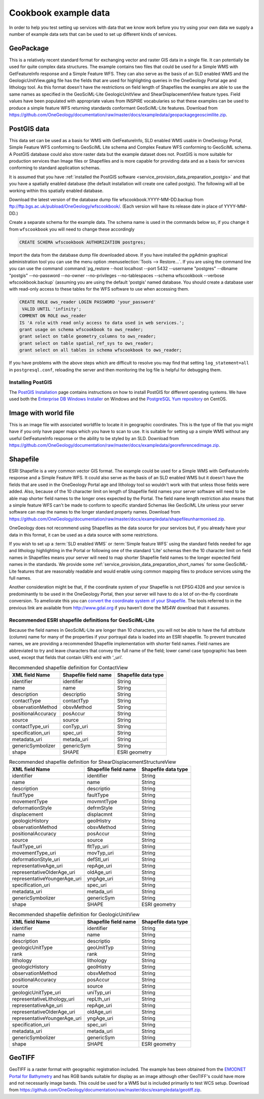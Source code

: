 .. _service_provision_data_preparation_exampledata:

Cookbook example data
=====================

In order to help you test setting up services with data that we know work before you try using your own data we supply a number of example data sets that can be used to set up different kinds of services.

GeoPackage
----------

This is a relatively recent standard format for exchanging vector and raster GIS data in a single file. It can potentially be used for quite complex data structures. The example contains two files that could be used for a Simple WMS with GetFeatureInfo response and a Simple Feature WFS. They can also serve as the basis of an SLD enabled WMS and the GeologicUnitView.gpkg file has the fields that are used for highlighting queries in the OneGeology Portal age and lithology tool. As this format doesn't have the restrictions on field length of Shapefiles the examples are able to use the same names as specified in the GeoSciML-Lite GeologicUnitView and ShearDisplacementView feature types. Field values have been populated with appropriate values from INSPIRE vocabularies so that these examples can be used to produce a simple feature WFS returning standards conformant GeoSciML-Lite features. Download from `<https://github.com/OneGeology/documentation/raw/master/docs/exampledata/geopackagegeoscimllite.zip>`_.

PostGIS data
------------

This data set can be used as a basis for WMS with GetFeatureInfo, SLD enabled WMS usable in OneGeology Portal, Simple Feature WFS conforming to GeoSciML Lite schema and Complex Feature WFS conforming to GeoSciML schema. A PostGIS database could also store raster data but the example dataset does not. PostGIS is more suitable for production services than Image files or Shapefiles and is more capable for providing data and as a basis for services conforming to standard application schemas.

It is assumed that you have :ref:`installed the PostGIS software <service_provision_data_preparation_postgis>` and that you have a spatially enabled database (the default installation will create one called postgis). The following will all be working within this spatially enabled database.

Download the latest version of the database dump file wfscookbook.YYYY-MM-DD.backup from `<ftp://ftp.bgs.ac.uk/pubload/OneGeology/wfscookbook/>`_. (Each version will have its release date in place of YYYY-MM-DD.)

Create a separate schema for the example data. The schema name is used in the commands below so, if you change it from ``wfscookbook`` you will need to change these accordingly

.. code-block:: postgresql

   CREATE SCHEMA wfscookbook AUTHORIZATION postgres;

Import the data from the database dump file downloaded above. If you have installed the pgAdmin graphical administration tool you can use the menu option :menuselection:`Tools --> Restore...`. If you are using the command line you can use the command :command:`pg_restore --host localhost --port 5432 --username "postgres" --dbname "postgis" --no-password --no-owner --no-privileges --no-tablespaces --schema wfscookbook --verbose wfscookbook.backup` (assuming you are using the default 'postgis' named database.  You should create a database user with read-only access to these tables for the WFS software to use when accessing them.

.. code-block:: postgresql

   CREATE ROLE ows_reader LOGIN PASSWORD 'your_password'
    VALID UNTIL 'infinity';
   COMMENT ON ROLE ows_reader
   IS 'A role with read only access to data used in web services.';
   grant usage on schema wfscookbook to ows_reader;
   grant select on table geometry_columns to ows_reader;
   grant select on table spatial_ref_sys to ows_reader;
   grant select on all tables in schema wfscookbook to ows_reader;

If you have problems with the above steps which are difficult to resolve you may find that setting ``log_statement=all`` in ``postgresql.conf``, reloading the server and then monitoring the log file is helpful for debugging them.

.. _service_provision_data_preparation_postgis:

Installing PostGIS
^^^^^^^^^^^^^^^^^^

The `PostGIS Installation <http://www.postgis.net/install>`_ page contains instructions on how to install PostGIS for different operating systems. We have used both the `Enterprise DB Windows Installer <https://www.enterprisedb.com/downloads/postgres-postgresql-downloads>`_ on Windows and the `PostgreSQL Yum repository <https://yum.postgresql.org/>`_ on CentOS.

.. todo::

    Don't think we want to go into more detail on installation ourselves?

Image with world file
---------------------

This is an image file with associated worldfile to locate it in geographic coordinates. This is the type of file that you might have if you only have paper maps which you have to scan to use. It is suitable for setting up a simple WMS without any useful GetFeatureInfo response or the ability to be styled by an SLD. Download from `<https://github.com/OneGeology/documentation/raw/master/docs/exampledata/georeferencedimage.zip>`_.

Shapefile
---------

ESRI Shapefile is a very common vector GIS format. The example could be used for a Simple WMS with GetFeatureInfo response and a Simple Feature WFS. It could also serve as the basis of an SLD enabled WMS but it doesn't have the fields that are used in the OneGeology Portal age and lithology tool so wouldn't work with that unless those fields were added. Also, because of the 10 character limit on length of Shapefile field names your server software will need to be able map shorter field names to the longer ones expected by the Portal. The field name length restriction also means that a simple feature WFS can't be made to conform to specific standard Schemas like GeoSciML Lite unless your server software can map the names to the longer standard property names. Download from `<https://github.com/OneGeology/documentation/raw/master/docs/exampledata/shapefileunharmonised.zip>`_.

.. todo::

   Possible need for an id column (WFS?). Convert referenced appendices (now just A) from the old cookbook?

OneGeology does not recommend using Shapefiles as the data source for your services but, if you already have your data in this format, it can be used as a data source with some restrictions.

If you wish to set up a :term:`SLD enabled WMS` or :term:`Simple feature WFS` using the standard fields needed for age and lithology highlighting in the Portal or following one of the standard 'Lite' schemas then the 10 character limit on field names in Shapefiles means your server will need to map shorter Shapefile field names to the longer expected field names in the standards. We provide some :ref:`service_provision_data_preparation_short_names` for some GeoSciML-Lite features that are reasonably readable and would enable using common mapping files to produce services using the full names.

Another consideration might be that, if the coordinate system of your Shapefile is not EPSG:4326 and your service is predominantly to be used in the OneGeology Portal, then your server will have to do a lot of on-the-fly coordinate conversion. To ameliorate this you can `convert the coordinate system of your Shapefile </wmsCookbook/appendixA.html>`_. The tools referred to in the previous link are available from http://www.gdal.org if you haven't done the MS4W download that it assumes.

.. _service_provision_data_preparation_short_names:

Recommended ESRI shapefile definitions for GeoSciML-Lite
^^^^^^^^^^^^^^^^^^^^^^^^^^^^^^^^^^^^^^^^^^^^^^^^^^^^^^^^
.. todo::

    Create similar recomendation for GSML borehole view and also ERML lite views?

Because the field names in GeoSciML-Lite are longer than 10 characters, you will not be able to have the full attribute (column) name for many of the properties if your portrayal data is loaded into an ESRI shapefile. To prevent truncated names, we are providing a recommended Shapefile implementation with shorter field names. Field names are abbreviated to try and leave characters that convey the full name of the field; lower camel case typographic has been used, except that fields that contain URI’s end with ‘_uri’.

.. table:: Recommended shapefile definition for ContactView
    :widths: auto
    :align: left

    ==================   ====================  ===================
    XML field Name       Shapefile field name  Shapefile data type
    ==================   ====================  ===================
    identifier           identifier            String
    name                 name                  String
    description          descriptio            String
    contactType          contactTyp            String
    observationMethod    obsvMethod            String
    positionalAccuracy   posAccur              String
    source               source                String
    contactType_uri      conTyp_uri            String
    specification_uri    spec_uri              String
    metadata_uri         metada_uri            String
    genericSymbolizer    genericSym            String
    shape                SHAPE                 ESRI geometry
    ==================   ====================  ===================


.. raw:: html

    <div class="linefeed">
    <!-- Force a line -->&nbsp;
    </div>


.. table:: Recommended shapefile definition for ShearDisplacementStructureView
    :widths: auto
    :align: left

    ============================  ====================  ===================
    XML field Name                Shapefile field name  Shapefile data type
    ============================  ====================  ===================
    identifier                    identifier            String
    name                          name                  String
    description                   descriptio            String
    faultType                     faultType             String
    movementType                  movmntType            String
    deformationStyle              defrmStyle            String
    displacement                  displacmnt            String
    geologicHistory               geolHistry            String
    observationMethod             obsvMethod            String
    positionalAccuracy            posAccur              String
    source                        source                String
    faultType_uri                 fltTyp_uri            String
    movementType_uri              movTyp_uri            String
    deformationStyle_uri          defStl_uri            String
    representativeAge_uri         repAge_uri            String
    representativeOlderAge_uri    oldAge_uri            String
    representativeYoungerAge_uri  yngAge_uri            String
    specification_uri             spec_uri              String
    metadata_uri                  metada_uri            String
    genericSymbolizer             genericSym            String
    shape                         SHAPE                 ESRI geometry
    ============================  ====================  ===================


.. raw:: html

    <div class="linefeed">
    <!-- Force a line -->&nbsp;
    </div>


.. table:: Recommended shapefile definition for GeologicUnitView
    :widths: auto
    :align: left

    ============================  ====================  ===================
    XML field Name                Shapefile field name  Shapefile data type
    ============================  ====================  ===================
    identifier                    identifier            String
    name                          name                  String
    description                   descriptio            String
    geologicUnitType              geoUnitTyp            String
    rank                          rank                  String
    lithology                     lithology             String
    geologicHistory               geolHistry            String
    observationMethod             obsvMethod            String
    positionalAccuracy            posAccur              String
    source                        source                String
    geologicUnitType_uri          uniTyp_uri            String
    representativeLithology_uri   repLth_uri            String
    representativeAge_uri         repAge_uri            String
    representativeOlderAge_uri    oldAge_uri            String
    representativeYoungerAge_uri  yngAge_uri            String
    specification_uri             spec_uri              String
    metadata_uri                  metada_uri            String
    genericSymbolizer             genericSym            String
    shape                         SHAPE                 ESRI geometry
    ============================  ====================  ===================


GeoTIFF
-------

GeoTIFF is a raster format with geographic registration included. The example has been obtained from the `EMODNET Portal for Bathymetry <http://portal.emodnet-bathymetry.eu/RGB>`_ and has RGB bands suitable for display as an image although other GeoTIFF's could have more and not necessarily image bands. This could be used for a WMS but is included primarily to test WCS setup. Download from `<https://github.com/OneGeology/documentation/raw/master/docs/exampledata/geotiff.zip>`_.
